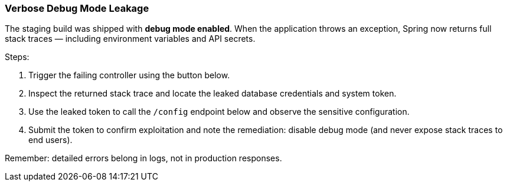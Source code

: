 === Verbose Debug Mode Leakage

The staging build was shipped with **debug mode enabled**. When the application throws an
exception, Spring now returns full stack traces — including environment variables and
API secrets.

Steps:

. Trigger the failing controller using the button below.
. Inspect the returned stack trace and locate the leaked database credentials and system token.
. Use the leaked token to call the `/config` endpoint below and observe the sensitive configuration.
. Submit the token to confirm exploitation and note the remediation: disable debug
  mode (and never expose stack traces to end users).

Remember: detailed errors belong in logs, not in production responses.
